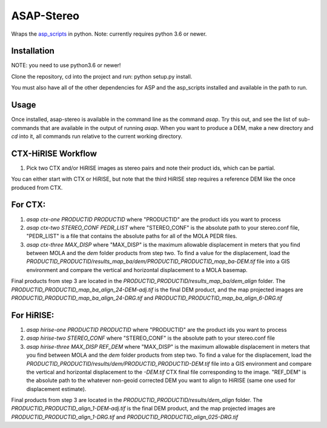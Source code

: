 ASAP-Stereo
===========

Wraps the `asp_scripts`_ in python. Note: currently requires python 3.6 or newer.

.. _asp_scripts: https://github.com/USGS-Astrogeology/asp_scripts


Installation
------------
NOTE: you need to use python3.6 or newer!

Clone the repository, cd into the project and run: python setup.py
install.

You must also have all of the other dependencies for ASP and the asp_scripts installed and available in the path to run.


Usage
-----

Once installed, asap-stereo is available in the command line as the command `asap`.
Try this out, and see the list of sub-commands that are available in the output of running `asap`.
When you want to produce a DEM, make a new directory and `cd` into it, all commands run relative to the current working directory.



CTX-HiRISE Workflow
-------------------

1. Pick two CTX and/or HiRISE images as stereo pairs and note their product ids, which can be partial.

You can either start with CTX or HiRISE, but note that the third HiRISE step requires a reference DEM
like the once produced from CTX.

For CTX:
--------
1. `asap ctx-one PRODUCTID PRODUCTID`
   where "PRODUCTID" are the product ids you want to process
2. `asap ctx-two STEREO_CONF PEDR_LIST`
   where "STEREO_CONF" is the absolute path to your stereo.conf file,
   "PEDR_LIST" is a file that contains the absolute paths for all of the MOLA PEDR files.
3. `asap ctx-three MAX_DISP`
   where "MAX_DISP" is the maximum allowable displacement
   in meters that you find between MOLA and the `dem` folder products from step two.
   To find a value for the displacement, load the `PRODUCTID_PRODUCTID/results_map_ba/dem/PRODUCTID_PRODUCTID_map_ba-DEM.tif` file into
   a GIS environment and compare the vertical and horizontal displacement to a MOLA basemap.

Final products from step 3 are located in the `PRODUCTID_PRODUCTID/results_map_ba/dem_align` folder. The
`PRODUCTID_PRODUCTID_map_ba_align_24-DEM-adj.tif` is the final DEM product, and the map projected images are `PRODUCTID_PRODUCTID_map_ba_align_24-DRG.tif` and `PRODUCTID_PRODUCTID_map_ba_align_6-DRG.tif`

For HiRISE:
-----------
1. `asap hirise-one PRODUCTID PRODUCTID`
   where "PRODUCTID" are the product ids you want to process
2. `asap hirise-two STEREO_CONF`
   where "STEREO_CONF" is the absolute path to your stereo.conf file
3. `asap hirise-three MAX_DISP REF_DEM`
   where "MAX_DISP" is the maximum allowable displacement
   in meters that you find between MOLA and the `dem` folder products from step two.
   To find a value for the displacement, load the `PRODUCTID_PRODUCTID/results/dem/PRODUCTID_PRODUCTID-DEM.tif` file into
   a GIS environment and compare the vertical and horizontal displacement to the `-DEM.tif` CTX final file corresponding to the image.
   "REF_DEM" is the absolute path to the whatever non-geoid corrected DEM you want to align to HiRISE (same one used for displacement estimate).

Final products from step 3 are located in the `PRODUCTID_PRODUCTID/results/dem_align` folder. The
`PRODUCTID_PRODUCTID_align_1-DEM-adj.tif` is the final DEM product, and the map projected images are `PRODUCTID_PRODUCTID_align_1-DRG.tif` and `PRODUCTID_PRODUCTID_align_025-DRG.tif`
